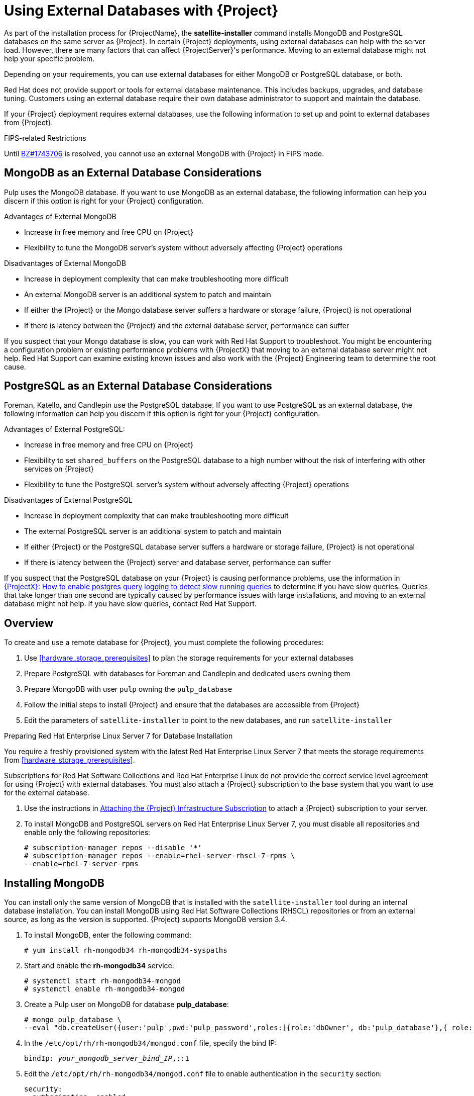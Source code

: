 [[using-external-databases]]
= Using External Databases with {Project}

As part of the installation process for {ProjectName}, the *satellite-installer* command installs MongoDB and PostgreSQL databases on the same server as {Project}. In certain {Project} deployments, using external databases can help with the server load. However, there are many factors that can affect {ProjectServer}'s performance. Moving to an external database might not help your specific problem.

Depending on your requirements, you can use external databases for either MongoDB or PostgreSQL database, or both.

Red Hat does not provide support or tools for external database maintenance. This includes backups, upgrades, and database tuning. Customers using an external database require their own database administrator to support and maintain the database.

If your {Project} deployment requires external databases, use the following information to set up and point to external databases from {Project}.

.FIPS-related Restrictions

Until https://bugzilla.redhat.com/show_bug.cgi?id=1743706[BZ#1743706] is resolved, you cannot use an external MongoDB with {Project} in FIPS mode.

[[sec-using-external-databases-mongodb_considerations]]
== MongoDB as an External Database Considerations

Pulp uses the MongoDB database. If you want to use MongoDB as an external database, the following information can help you discern if this option is right for your {Project} configuration.

.Advantages of External MongoDB

 * Increase in free memory and free CPU on {Project}
 * Flexibility to tune the MongoDB server's system without adversely affecting {Project} operations

.Disadvantages of External MongoDB

* Increase in deployment complexity that can make troubleshooting more difficult
* An external MongoDB server is an additional system to patch and maintain
* If either the {Project} or the Mongo database server suffers a hardware or storage failure, {Project} is not operational
* If there is latency between the {Project} and the external database server, performance can suffer

If you suspect that your Mongo database is slow, you can work with Red Hat Support to troubleshoot. You might be encountering a configuration problem or existing performance problems with {ProjectX} that moving to an external database server might not help. Red Hat Support can examine existing known issues and also work with the {Project} Engineering team to determine the root cause.

[[sec-using-external-databases-postgresql_considerations]]
== PostgreSQL as an External Database Considerations

Foreman, Katello, and Candlepin use the PostgreSQL database. If you want to use PostgreSQL as an external database, the following information can help you discern if this option is right for your {Project} configuration.

.Advantages of External PostgreSQL:

* Increase in free memory and free CPU on {Project}
* Flexibility to set `shared_buffers` on the PostgreSQL database to a high number without the risk of interfering with other services on {Project}
* Flexibility to tune the PostgreSQL server's system without adversely affecting {Project} operations

.Disadvantages of External PostgreSQL

* Increase in deployment complexity that can make troubleshooting more difficult
* The external PostgreSQL server is an additional system to patch and maintain
* If either {Project} or the PostgreSQL database server suffers a hardware or storage failure, {Project} is not operational
* If there is latency between the {Project} server and database server, performance can suffer

If you suspect that the PostgreSQL database on your {Project} is causing performance problems, use the information in  https://access.redhat.com/solutions/2780871[{ProjectX}: How to enable postgres query logging to detect slow running queries] to determine if you have slow queries. Queries that take longer than one second are typically caused by performance issues with large installations, and moving to an external database might not help. If you have slow queries, contact Red Hat Support.

[[sec-using-external-databases-overview]]
== Overview

To create and use a remote database for {Project}, you must complete the following procedures:

. Use xref:hardware_storage_prerequisites[] to plan the storage requirements for your external databases
. Prepare PostgreSQL with databases for Foreman and Candlepin and dedicated users owning them
. Prepare MongoDB with user `pulp` owning the `pulp_database`
. Follow the initial steps to install {Project} and ensure that the databases are accessible from {Project}
. Edit the parameters of `satellite-installer` to point to the new databases, and run `satellite-installer`

.Preparing Red{nbsp}Hat Enterprise Linux Server 7 for Database Installation

You require a freshly provisioned system with the latest Red{nbsp}Hat Enterprise Linux Server 7 that meets the storage requirements from xref:hardware_storage_prerequisites[].

Subscriptions for Red{nbsp}Hat Software Collections and Red{nbsp}Hat Enterprise Linux do not provide the correct service level agreement for using {Project} with external databases. You must also attach a {Project} subscription to the base system that you want to use for the external database.

. Use the instructions in link:https://access.redhat.com/documentation/en-us/red_hat_satellite/{ProductVersion}/html/installing_satellite_server_from_a_connected_network/#attaching-satellite-infrastructure-subscription_satellite[Attaching the {Project} Infrastructure Subscription] to attach a {Project} subscription to your server.
. To install MongoDB and PostgreSQL servers on Red{nbsp}Hat Enterprise Linux Server 7, you must disable all repositories and enable only the following repositories:
+
-----
# subscription-manager repos --disable '*'
# subscription-manager repos --enable=rhel-server-rhscl-7-rpms \
--enable=rhel-7-server-rpms
-----

[[proc-using-external-databases-installing_mongodb]]
== Installing MongoDB

You can install only the same version of MongoDB that is installed with the `satellite-installer` tool during an internal database installation. You can install MongoDB using Red Hat Software Collections (RHSCL) repositories or from an external source, as long as the version is supported. {Project} supports MongoDB version 3.4.

. To install MongoDB, enter the following command:
+
----
# yum install rh-mongodb34 rh-mongodb34-syspaths
----
+
. Start and enable the *rh-mongodb34* service:
+
[options="nowrap" subs="verbatim,quotes"]
----
# systemctl start rh-mongodb34-mongod
# systemctl enable rh-mongodb34-mongod
----
+
. Create a Pulp user on MongoDB for database *pulp_database*:
+
[options="nowrap" subs="verbatim,quotes"]
----
# mongo pulp_database \
--eval "db.createUser({user:'pulp',pwd:'pulp_password',roles:[{role:'dbOwner', db:'pulp_database'},{ role: 'readWrite', db: 'pulp_database'}]})"
----
+
. In the `/etc/opt/rh/rh-mongodb34/mongod.conf` file, specify the bind IP:
+
[options="nowrap" subs="verbatim,quotes"]
----
bindIp: _your_mongodb_server_bind_IP_,::1
----
+
. Edit the `/etc/opt/rh/rh-mongodb34/mongod.conf` file to enable authentication in the `security` section:
+
[options="nowrap" subs="verbatim,quotes"]
----
security:
  authorization: enabled
----
+
. Restart the `rh-mongodb34-mongod` service:
+
[options="nowrap" subs="verbatim,quotes"]
----
# systemctl restart rh-mongodb34-mongod
----
+
. Open port 27017 for MongoDB:
+
[options="nowrap" subs="verbatim,quotes"]
----
# firewall-cmd --add-port=27017/tcp
# firewall-cmd --runtime-to-permanent
----
+
. From {ProjectServer}, test that you can access the database. If the connection succeeds, the command returns `1`.
+
[options="nowrap" subs="quotes"]
----
# scl enable rh-mongodb34 " mongo --host _mongo.example.com_ \
-u pulp -p _pulp_password_ --port 27017 --eval 'ping:1' _pulp_database_"
----

[[proc-using-external-databases-installing_postgresql]]
== Installing PostgreSQL

You can install only the same version of PostgreSQL that is installed with the `satellite-installer` tool during an internal database installation. {Project} supports only a specific version of PostgreSQL that is available through Red Hat Enterprise Linux Server 7 repositories. You can install PostgreSQL using *rhel-7-server-rpms* repositories or from an external source, as long as the version is supported.  For more information about the repository that contains the supported version of PostgreSQL, and what version is supported, see the https://access.redhat.com/documentation/en-us/red_hat_satellite/{ProductVersion}/html/package_manifest/[Package Manifest].

. To install PostgreSQL, enter the following command:
+
----
# yum install postgresql-server
----
+
. To initialize, start, and enable PostgreSQL service, enter the following commands:
+
[options="nowrap" subs="verbatim,quotes"]
----
# postgresql-setup initdb
# systemctl start postgresql
# systemctl enable postgresql
----
+
. Edit the `/var/lib/pgsql/data/postgresql.conf` file:
+
[options="nowrap" subs="verbatim,quotes"]
----
# vi /var/lib/pgsql/data/postgresql.conf
----
+
. Remove the `#` and edit to listen to inbound connections:
+
[options="nowrap" subs="verbatim,quotes"]
----
listen_addresses = '*'
----
+
. Edit the `/var/lib/pgsql/data/pg_hba.conf` file:
+
[options="nowrap" subs="verbatim,quotes"]
-----
# vi /var/lib/pgsql/data/pg_hba.conf
-----
+
. Add the following line to the file:
+
[options="nowrap" subs="verbatim,quotes"]
----
  host  all   all   _satellite_server_ip_/24   md5
----
+
. Restart PostgreSQL service to update with the changes:
+
[options="nowrap" subs="verbatim,quotes"]
----
# systemctl restart postgresql
----
. Open the *postgresql* port on the external PostgreSQL server:
+
[options="nowrap" subs="verbatim,quotes"]
----
# firewall-cmd --add-service=postgresql
# firewall-cmd --runtime-to-permanent
----
+
. Switch to the `postgres` user and start the PostgreSQL client:
+
[options="nowrap" subs="verbatim,quotes"]
----
$ su - postgres -c psql
----
+
. Create two databases and dedicated roles, one for {Project} and one for Candlepin:
+
[options="nowrap" subs="verbatim,quotes"]
----
CREATE USER "foreman" WITH PASSWORD '_Foreman_Password_';
CREATE USER "candlepin" WITH PASSWORD '_Candlepin_Password_';
CREATE DATABASE foreman OWNER foreman;
CREATE DATABASE candlepin OWNER candlepin;
----
+
. Exit the `postgres` user:
+
[options="nowrap" subs="verbatim,quotes"]
----
# \q
----
+
. From {ProjectServer}, test that you can access the database. If the connection succeeds, the commands return `1`.
+
[options="nowrap" subs="verbatim,quotes"]
----
# PGPASSWORD='_Foreman_Password_' psql -h _postgres.example.com_  -p 5432 -U foreman -d foreman -c "SELECT 1 as ping"
# PGPASSWORD='_Candlepin_Password_' psql -h _postgres.example.com_ -p 5432 -U candlepin -d candlepin -c "SELECT 1 as ping"
----
+
. To install and configure the remote database for {Project}, enter the following command:
+
[options="nowrap" subs="verbatim,quotes"]
----
satellite-installer --scenario satellite \
  --foreman-db-host _postgres.example.com_ \
  --foreman-db-password _Foreman_Password_ \
  --foreman-db-database foreman \
  --katello-candlepin-db-host _postgres.example.com_ \
  --katello-candlepin-db-name candlepin \
  --katello-candlepin-db-password _Candlepin_Password_ \
  --katello-candlepin-manage-db false \
  --katello-pulp-db-username pulp \
  --katello-pulp-db-password _pulp_password_ \
  --katello-pulp-db-seeds _mongo.example.com:27017_ \
  --katello-pulp-db-name _pulp_database_
----


You can query the status of your databases. For example, enter the following command with the `--only` and add `postgresql` or `rh-mongodb34-mongod`:

For PostgreSQL, enter the following command:
----
# satellite-maintain service status --only postgresql
----

For MongoDB, enter the following command:
----
# satellite-maintain service status --only rh-mongodb34-mongod
----
